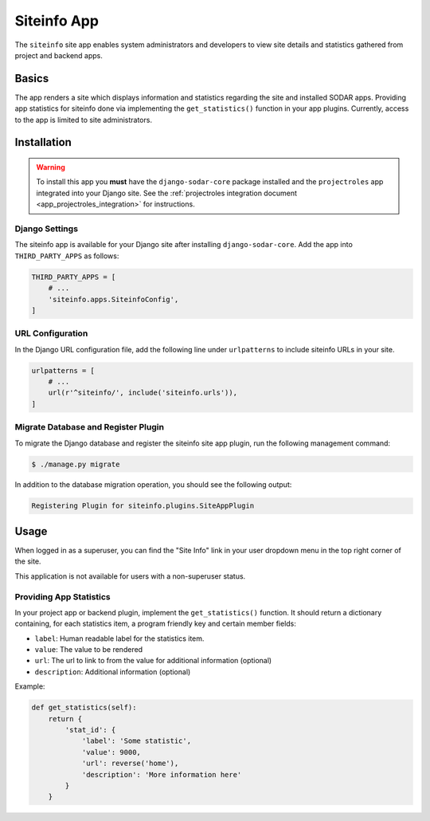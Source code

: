 .. _app_siteinfo:


Siteinfo App
^^^^^^^^^^^^

The ``siteinfo`` site app enables system administrators and developers to view
site details and statistics gathered from project and backend apps.


Basics
======

The app renders a site which displays information and statistics regarding the
site and installed SODAR apps. Providing app statistics for siteinfo done via
implementing the ``get_statistics()`` function in your app plugins. Currently,
access to the app is limited to site administrators.


Installation
============

.. warning::

    To install this app you **must** have the ``django-sodar-core`` package
    installed and the ``projectroles`` app integrated into your Django site.
    See the :ref:`projectroles integration document <app_projectroles_integration>`
    for instructions.

Django Settings
---------------

The siteinfo app is available for your Django site after installing
``django-sodar-core``. Add the app into ``THIRD_PARTY_APPS`` as follows:

.. code-block:: python

    THIRD_PARTY_APPS = [
        # ...
        'siteinfo.apps.SiteinfoConfig',
    ]


URL Configuration
-----------------

In the Django URL configuration file, add the following line under
``urlpatterns`` to include siteinfo URLs in your site.

.. code-block:: python

    urlpatterns = [
        # ...
        url(r'^siteinfo/', include('siteinfo.urls')),
    ]

Migrate Database and Register Plugin
------------------------------------

To migrate the Django database and register the siteinfo site app plugin,
run the following management command:

.. code-block:: console

    $ ./manage.py migrate

In addition to the database migration operation, you should see the following
output:

.. code-block:: console

    Registering Plugin for siteinfo.plugins.SiteAppPlugin


Usage
=====

When logged in as a superuser, you can find the "Site Info" link in your user
dropdown menu in the top right corner of the site.

This application is not available for users with a non-superuser status.


Providing App Statistics
------------------------

In your project app or backend plugin, implement the ``get_statistics()``
function. It should return a dictionary containing, for each statistics item,
a program friendly key and certain member fields:

- ``label``: Human readable label for the statistics item.
- ``value``: The value to be rendered
- ``url``: The url to link to from the value for additional information (optional)
- ``description``: Additional information (optional)

Example:

.. code-block:: python

    def get_statistics(self):
        return {
            'stat_id': {
                'label': 'Some statistic',
                'value': 9000,
                'url': reverse('home'),
                'description': 'More information here'
            }
        }
